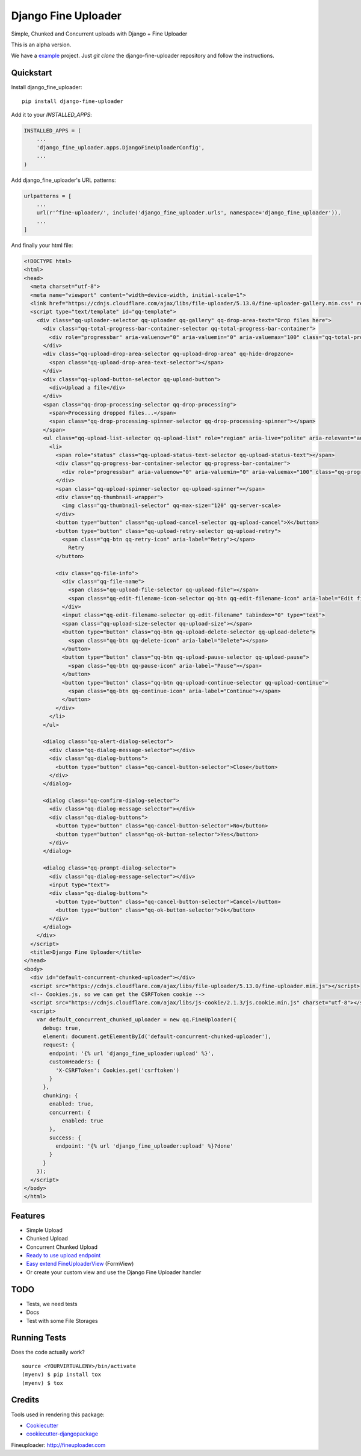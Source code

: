 =============================
Django Fine Uploader
=============================

Simple, Chunked and Concurrent uploads with Django + Fine Uploader

This is an alpha version.

We have a example_ project. Just `git clone` the django-fine-uploader repository and follow the instructions.

.. _example: https://github.com/douglasmiranda/django-fine-uploader/tree/master/example

Quickstart
----------

Install django_fine_uploader::

    pip install django-fine-uploader

Add it to your `INSTALLED_APPS`:

.. code-block:: python

    INSTALLED_APPS = (
        ...
        'django_fine_uploader.apps.DjangoFineUploaderConfig',
        ...
    )

Add django_fine_uploader's URL patterns:

.. code-block:: python

    urlpatterns = [
        ...
        url(r'^fine-uploader/', include('django_fine_uploader.urls', namespace='django_fine_uploader')),
        ...
    ]

And finally your html file:

.. code-block:: html

    <!DOCTYPE html>
    <html>
    <head>
      <meta charset="utf-8">
      <meta name="viewport" content="width=device-width, initial-scale=1">
      <link href="https://cdnjs.cloudflare.com/ajax/libs/file-uploader/5.13.0/fine-uploader-gallery.min.css" rel="stylesheet">
      <script type="text/template" id="qq-template">
        <div class="qq-uploader-selector qq-uploader qq-gallery" qq-drop-area-text="Drop files here">
          <div class="qq-total-progress-bar-container-selector qq-total-progress-bar-container">
            <div role="progressbar" aria-valuenow="0" aria-valuemin="0" aria-valuemax="100" class="qq-total-progress-bar-selector qq-progress-bar qq-total-progress-bar"></div>
          </div>
          <div class="qq-upload-drop-area-selector qq-upload-drop-area" qq-hide-dropzone>
            <span class="qq-upload-drop-area-text-selector"></span>
          </div>
          <div class="qq-upload-button-selector qq-upload-button">
            <div>Upload a file</div>
          </div>
          <span class="qq-drop-processing-selector qq-drop-processing">
            <span>Processing dropped files...</span>
            <span class="qq-drop-processing-spinner-selector qq-drop-processing-spinner"></span>
          </span>
          <ul class="qq-upload-list-selector qq-upload-list" role="region" aria-live="polite" aria-relevant="additions removals">
            <li>
              <span role="status" class="qq-upload-status-text-selector qq-upload-status-text"></span>
              <div class="qq-progress-bar-container-selector qq-progress-bar-container">
                <div role="progressbar" aria-valuenow="0" aria-valuemin="0" aria-valuemax="100" class="qq-progress-bar-selector qq-progress-bar"></div>
              </div>
              <span class="qq-upload-spinner-selector qq-upload-spinner"></span>
              <div class="qq-thumbnail-wrapper">
                <img class="qq-thumbnail-selector" qq-max-size="120" qq-server-scale>
              </div>
              <button type="button" class="qq-upload-cancel-selector qq-upload-cancel">X</button>
              <button type="button" class="qq-upload-retry-selector qq-upload-retry">
                <span class="qq-btn qq-retry-icon" aria-label="Retry"></span>
                  Retry
              </button>

              <div class="qq-file-info">
                <div class="qq-file-name">
                  <span class="qq-upload-file-selector qq-upload-file"></span>
                  <span class="qq-edit-filename-icon-selector qq-btn qq-edit-filename-icon" aria-label="Edit filename"></span>
                </div>
                <input class="qq-edit-filename-selector qq-edit-filename" tabindex="0" type="text">
                <span class="qq-upload-size-selector qq-upload-size"></span>
                <button type="button" class="qq-btn qq-upload-delete-selector qq-upload-delete">
                  <span class="qq-btn qq-delete-icon" aria-label="Delete"></span>
                </button>
                <button type="button" class="qq-btn qq-upload-pause-selector qq-upload-pause">
                  <span class="qq-btn qq-pause-icon" aria-label="Pause"></span>
                </button>
                <button type="button" class="qq-btn qq-upload-continue-selector qq-upload-continue">
                  <span class="qq-btn qq-continue-icon" aria-label="Continue"></span>
                </button>
              </div>
            </li>
          </ul>

          <dialog class="qq-alert-dialog-selector">
            <div class="qq-dialog-message-selector"></div>
            <div class="qq-dialog-buttons">
              <button type="button" class="qq-cancel-button-selector">Close</button>
            </div>
          </dialog>

          <dialog class="qq-confirm-dialog-selector">
            <div class="qq-dialog-message-selector"></div>
            <div class="qq-dialog-buttons">
              <button type="button" class="qq-cancel-button-selector">No</button>
              <button type="button" class="qq-ok-button-selector">Yes</button>
            </div>
          </dialog>

          <dialog class="qq-prompt-dialog-selector">
            <div class="qq-dialog-message-selector"></div>
            <input type="text">
            <div class="qq-dialog-buttons">
              <button type="button" class="qq-cancel-button-selector">Cancel</button>
              <button type="button" class="qq-ok-button-selector">Ok</button>
            </div>
          </dialog>
        </div>
      </script>
      <title>Django Fine Uploader</title>
    </head>
    <body>
      <div id="default-concurrent-chunked-uploader"></div>
      <script src="https://cdnjs.cloudflare.com/ajax/libs/file-uploader/5.13.0/fine-uploader.min.js"></script>
      <!-- Cookies.js, so we can get the CSRFToken cookie -->
      <script src="https://cdnjs.cloudflare.com/ajax/libs/js-cookie/2.1.3/js.cookie.min.js" charset="utf-8"></script>
      <script>
        var default_concurrent_chunked_uploader = new qq.FineUploader({
          debug: true,
          element: document.getElementById('default-concurrent-chunked-uploader'),
          request: {
            endpoint: '{% url 'django_fine_uploader:upload' %}',
            customHeaders: {
              'X-CSRFToken': Cookies.get('csrftoken')
            }
          },
          chunking: {
            enabled: true,
            concurrent: {
                enabled: true
            },
            success: {
              endpoint: '{% url 'django_fine_uploader:upload' %}?done'
            }
          }
        });
      </script>
    </body>
    </html>

Features
--------

* Simple Upload
* Chunked Upload
* Concurrent Chunked Upload
* `Ready to use upload endpoint`_
* `Easy extend FineUploaderView`_ (FormView)
* Or create your custom view and use the Django Fine Uploader handler

.. _`Ready to use upload endpoint`: https://github.com/douglasmiranda/django-fine-uploader/blob/master/django_fine_uploader/fineuploader.py
.. _`Easy extend FineUploaderView`: https://github.com/douglasmiranda/django-fine-uploader/blob/master/django_fine_uploader/views.py

TODO
----

* Tests, we need tests
* Docs
* Test with some File Storages

Running Tests
-------------

Does the code actually work?

::

    source <YOURVIRTUALENV>/bin/activate
    (myenv) $ pip install tox
    (myenv) $ tox

Credits
-------

Tools used in rendering this package:

*  Cookiecutter_
*  `cookiecutter-djangopackage`_

.. _Cookiecutter: https://github.com/audreyr/cookiecutter
.. _`cookiecutter-djangopackage`: https://github.com/pydanny/cookiecutter-djangopackage

Fineuploader: http://fineuploader.com
